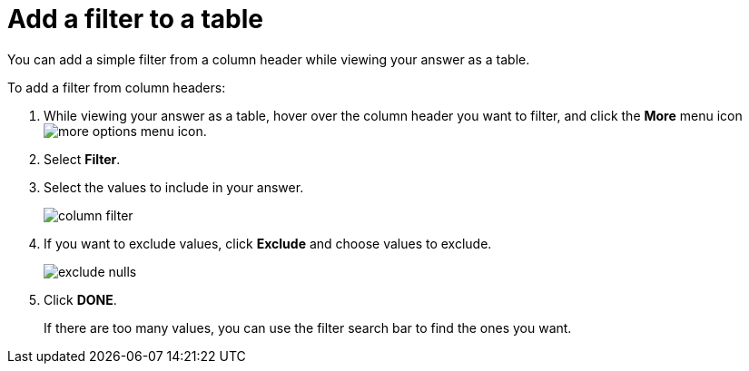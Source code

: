 = Add a filter to a table
:last_updated: 12/30/2020
:experimental:
:linkattrs:
:page-partial:
:page-aliases: /end-user/search/filter-from-column-headers.adoc

You can add a simple filter from a column header while viewing your answer as a table.

To add a filter from column headers:

. While viewing your answer as a table, hover over the column header you want to filter, and click the *More* menu icon image:icon-ellipses.png[more options menu icon].
. Select *Filter*.
. Select the values to include in your answer.
+
image::column_filter.png[]

. If you want to exclude values, click *Exclude* and choose values to exclude.
+
image::exclude_nulls.png[]

. Click *DONE*.
+
If there are too many values, you can use the filter search bar to find the ones you want.
